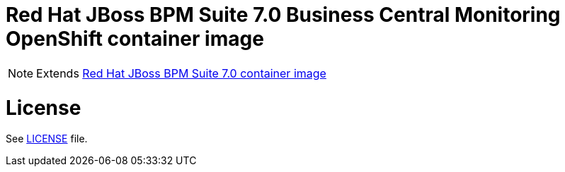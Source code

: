 # Red Hat JBoss BPM Suite 7.0 Business Central Monitoring OpenShift container image

NOTE: Extends link:https://github.com/jboss-container-images/jboss-bpmsuite-7-image[Red Hat JBoss BPM Suite 7.0 container image]

# License

See link:../LICENSE[LICENSE] file.

